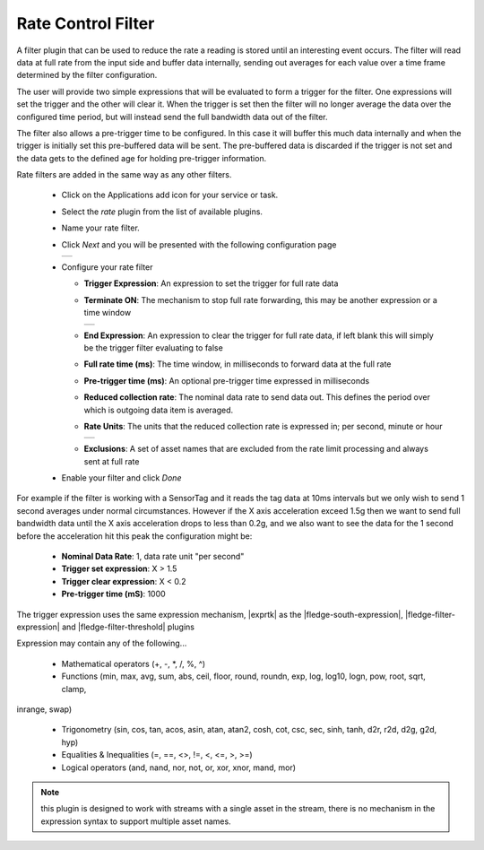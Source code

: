 .. Images
.. |rate_1| image:: images/rate_1.jpg
.. |rate_2| image:: images/rate_2.jpg
.. |rate_3| image:: images/rate_3.jpg

.. Links
.. |exprtk| raw:: html

   <a href="http://www.partow.net/programming/exprtk/index.html">ExprTk</a>

.. |fledge-south-expression| raw:: html

   <a href="../../fledge-south-expression/index.html">fledge-south-expression</a>

   .. |fledge-filter-threshold| raw:: html

   <a href="../fledge-filter-threshold/index.html">fledge-filter-threshold</a>


.. |fledge-filter-expression| raw:: html

   <a href="../fledge-filter-expression/index.html">fledge-filter-expression</a>

Rate Control Filter
===================

A filter plugin that can be used to reduce the rate a reading is stored
until an interesting event occurs. The filter will read data at full
rate from the input side and buffer data internally, sending out averages
for each value over a time frame determined by the filter configuration.

The user will provide two simple expressions that will be evaluated to
form a trigger for the filter. One expressions will set the trigger and
the other will clear it. When the trigger is set then the filter will
no longer average the data over the configured time period, but will
instead send the full bandwidth data out of the filter.

The filter also allows a pre-trigger time to be configured. In this
case it will buffer this much data internally and when the trigger is
initially set this pre-buffered data will be sent. The pre-buffered data
is discarded if the trigger is not set and the data gets to the defined
age for holding pre-trigger information.

Rate filters are added in the same way as any other filters.

  - Click on the Applications add icon for your service or task.

  - Select the *rate* plugin from the list of available plugins.

  - Name your rate filter.

  - Click *Next* and you will be presented with the following configuration page

    +----------+
    | |rate_1| |
    +----------+

  - Configure your rate filter 

    - **Trigger Expression**: An expression to set the trigger for full rate data

    - **Terminate ON**: The mechanism to stop full rate forwarding, this may be another expression or a time window

      +----------+
      | |rate_2| |
      +----------+

    - **End Expression**: An expression to clear the trigger for full rate data, if left blank this will simply be the trigger filter evaluating to false

    - **Full rate time (ms)**: The time window, in milliseconds to forward data at the full rate

    - **Pre-trigger time (ms)**: An optional pre-trigger time expressed in milliseconds

    - **Reduced collection rate**: The nominal data rate to send data out. This defines the period over which is outgoing data item is averaged.

    - **Rate Units**: The units that the reduced collection rate is expressed in; per second, minute or hour

      +----------+
      | |rate_3| |
      +----------+

    - **Exclusions**: A set of asset names that are excluded from the rate limit processing and always sent at full rate

  - Enable your filter and click *Done*

For example if the filter is working with a SensorTag and it reads the tag
data at 10ms intervals but we only wish to send 1 second averages under
normal circumstances. However if the X axis acceleration exceed 1.5g
then we want to send full bandwidth data until the X axis acceleration
drops to less than 0.2g, and we also want to see the data for the 1
second before the acceleration hit this peak the configuration might be:

  - **Nominal Data Rate**: 1, data rate unit "per second"

  - **Trigger set expression**: X > 1.5

  - **Trigger clear expression**: X < 0.2

  - **Pre-trigger time (mS)**: 1000

The trigger expression uses the same expression mechanism, |exprtk|  as the
|fledge-south-expression|, |fledge-filter-expression| and |fledge-filter-threshold| plugins

Expression may contain any of the following...

  - Mathematical operators (+, -, \*, /, %, ^)

  - Functions (min, max, avg, sum, abs, ceil, floor, round, roundn, exp, log, log10, logn, pow, root, sqrt, clamp, 
inrange, swap)

  - Trigonometry (sin, cos, tan, acos, asin, atan, atan2, cosh, cot, csc, sec, sinh, tanh, d2r, r2d, d2g, g2d, hyp)

  - Equalities & Inequalities (=, ==, <>, !=, <, <=, >, >=)

  - Logical operators (and, nand, nor, not, or, xor, xnor, mand, mor)

.. note::
  this plugin is designed to work with streams with a single asset in the stream, there is no mechanism in the expression syntax to support multiple asset names.
